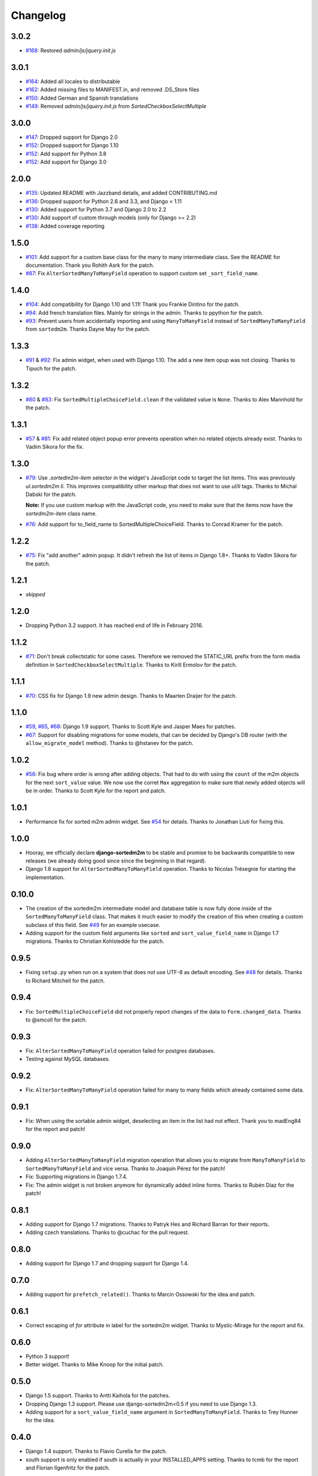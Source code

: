 Changelog
=========

3.0.2
-----
* `#168`_: Restored `admin/js/jquery.init.js`

.. _#168: https://github.com/jazzband/django-sortedm2m/pull/168

3.0.1
-----
* `#164`_: Added all locales to distributable
* `#162`_: Added missing files to MANIFEST.in, and removed .DS_Store files
* `#150`_: Added German and Spanish translations
* `#149`_: Removed `admin/js/jquery.init.js` from `SortedCheckboxSelectMultiple`

.. _#164: https://github.com/jazzband/django-sortedm2m/pull/164
.. _#162: https://github.com/jazzband/django-sortedm2m/pull/162
.. _#150: https://github.com/jazzband/django-sortedm2m/pull/150
.. _#149: https://github.com/jazzband/django-sortedm2m/pull/149

3.0.0
-----
* `#147`_: Dropped support for Django 2.0
* `#152`_: Dropped support for Django 1.10
* `#152`_: Add support for Python 3.8
* `#152`_: Add support for Django 3.0

.. _#147: https://github.com/jazzband/django-sortedm2m/issues/147
.. _#152: https://github.com/jazzband/django-sortedm2m/issues/152

2.0.0
-----
* `#135`_: Updated README with Jazzband details, and added CONTRIBUTING.md
* `#136`_: Dropped support for Python 2.6 and 3.3, and Django < 1.11
* `#130`_: Added support for Python 3.7 and Django 2.0 to 2.2
* `#130`_: Add support of custom through models (only for Django >= 2.2)
* `#138`_: Added coverage reporting

.. _#130: https://github.com/jazzband/django-sortedm2m/issues/130
.. _#135: https://github.com/jazzband/django-sortedm2m/pull/135
.. _#136: https://github.com/jazzband/django-sortedm2m/pull/136
.. _#138: https://github.com/jazzband/django-sortedm2m/pull/138

1.5.0
-----

* `#101`_: Add support for a custom base class for the many to many intermediate
  class. See the README for documentation. Thank you Rohith Asrk for the patch.
* `#87`_: Fix ``AlterSortedManyToManyField`` operation to support custom set
  ``_sort_field_name``.

.. _#101: https://github.com/jazzband/django-sortedm2m/pull/101
.. _#87: https://github.com/jazzband/django-sortedm2m/issues/87

1.4.0
-----

* `#104`_: Add compatibility for Django 1.10 and 1.11!
  Thank you Frankie Dintino for the patch.
* `#94`_: Add french translation files. Mainly for strings in the admin.
  Thanks to ppython for the patch.
* `#93`_: Prevent users from accidentally importing and using
  ``ManyToManyField`` instead of ``SortedManyToManyField`` from ``sortedm2m``.
  Thanks Dayne May for the patch.

.. _#104: https://github.com/jazzband/django-sortedm2m/pull/104
.. _#94: https://github.com/jazzband/django-sortedm2m/pull/94
.. _#93: https://github.com/jazzband/django-sortedm2m/pull/93

1.3.3
-----

* `#91`_ & `#92`_: Fix admin widget, when used with Django 1.10. The add a new
  item opup was not closing. Thanks to Tipuch for the patch.

.. _#91: https://github.com/jazzband/django-sortedm2m/issues/91
.. _#92: https://github.com/jazzband/django-sortedm2m/pull/92

1.3.2
-----

* `#80`_ & `#83`_: Fix ``SortedMultipleChoiceField.clean`` if the validated
  value is ``None``. Thanks to Alex Mannhold for the patch.

.. _#80: https://github.com/jazzband/django-sortedm2m/issues/80
.. _#83: https://github.com/jazzband/django-sortedm2m/pull/83

1.3.1
-----

* `#57`_ & `#81`_: Fix add related object popup error prevents operation when
  no related objects already exist. Thanks to Vadim Sikora for the fix.

.. _#57: https://github.com/jazzband/django-sortedm2m/issue/57
.. _#81: https://github.com/jazzband/django-sortedm2m/pull/81

1.3.0
-----

* `#79`_: Use `.sortedm2m-item` selector in the widget's JavaScript code to
  target the list items. This was previously `ul.sortedm2m li`. This improves
  compatibility other markup that does not want to use `ul`/`li` tags. Thanks
  to Michal Dabski for the patch.

  **Note:** If you use custom markup with the JavaScript code, you need to make
  sure that the items now have the `sortedm2m-item` class name.

* `#76`_: Add support for to_field_name to SortedMultipleChoiceField. Thanks
  to Conrad Kramer for the patch.

.. _#76: https://github.com/jazzband/django-sortedm2m/pull/76
.. _#79: https://github.com/jazzband/django-sortedm2m/pull/79

1.2.2
-----

* `#75`_: Fix "add another" admin popup. It didn't refresh the list of items in Django
  1.8+. Thanks to Vadim Sikora for the patch.

.. _#75: https://github.com/jazzband/django-sortedm2m/pull/75

1.2.1
-----

* *skipped*

1.2.0
-----

* Dropping Python 3.2 support. It has reached end of life in February 2016.

1.1.2
-----

* `#71`_: Don't break collectstatic for some cases. Therefore we removed the
  STATIC_URL prefix from the form media definition in
  ``SortedCheckboxSelectMultiple``. Thanks to Kirill Ermolov for the
  patch.

.. _#71: https://github.com/jazzband/django-sortedm2m/issues/71

1.1.1
-----

* `#70`_: CSS fix for Django 1.9 new admin design. Thanks to Maarten Draijer
  for the patch.

.. _#70: https://github.com/jazzband/django-sortedm2m/pull/70

1.1.0
-----

* `#59`_, `#65`_, `#68`_: Django 1.9 support. Thanks to Scott Kyle and Jasper Maes for
  patches.
* `#67`_: Support for disabling migrations for some models, that can be
  decided by Django's DB router (with the ``allow_migrate_model`` method).
  Thanks to @hstanev for the patch.

.. _#59: https://github.com/jazzband/django-sortedm2m/pull/59
.. _#65: https://github.com/jazzband/django-sortedm2m/pull/65
.. _#67: https://github.com/jazzband/django-sortedm2m/pull/67
.. _#68: https://github.com/jazzband/django-sortedm2m/pull/68

1.0.2
-----

* `#56`_: Fix bug where order is wrong after adding objects. That had to do
  with using the ``count`` of the m2m objects for the next ``sort_value``
  value. We now use the corret ``Max`` aggregation to make sure that newly
  added objects will be in order. Thanks to Scott Kyle for the report and
  patch.

.. _#56: https://github.com/jazzband/django-sortedm2m/pull/56

1.0.1
-----

* Performance fix for sorted m2m admin widget. See `#54`_ for details. Thanks
  to Jonathan Liuti for fixing this.

.. _#54: https://github.com/jazzband/django-sortedm2m/pull/54

1.0.0
-----

* Hooray, we officially declare **django-sortedm2m** to be stable and
  promise to be backwards compatible to new releases (we already doing good
  since since the beginning in that regard).
* Django 1.8 support for ``AlterSortedManyToManyField`` operation. Thanks to
  Nicolas Trésegnie for starting the implementation.

0.10.0
------

* The creation of the sortedm2m intermediate model and database table is now
  fully done inside of the ``SortedManyToManyField`` class. That makes it much
  easier to modify the creation of this when creating a custom subclass of this
  field. See `#49`_ for an example usecase.
* Adding support for the custom field arguments like ``sorted`` and
  ``sort_value_field_name`` in Django 1.7 migrations. Thanks to Christian
  Kohlstedde for the patch.

.. _#49: https://github.com/jazzband/django-sortedm2m/issues/49

0.9.5
-----

* Fixing ``setup.py`` when run on a system that does not use UTF-8 as default
  encoding. See `#48`_ for details. Thanks to Richard Mitchell for the patch.

.. _#48: https://github.com/jazzband/django-sortedm2m/pull/48

0.9.4
-----

* Fix: ``SortedMultipleChoiceField`` did not properly report changes of the
  data to ``Form.changed_data``. Thanks to @smcoll for the patch.

0.9.3
-----

* Fix: ``AlterSortedManyToManyField`` operation failed for postgres databases.
* Testing against MySQL databases.

0.9.2
-----

* Fix: ``AlterSortedManyToManyField`` operation failed for many to many fields
  which already contained some data.

0.9.1
-----

* Fix: When using the sortable admin widget, deselecting an item in the list
  had not effect. Thank you to madEng84 for the report and patch!

0.9.0
-----

* Adding ``AlterSortedManyToManyField`` migration operation that allows you to
  migrate from ``ManyToManyField`` to ``SortedManyToManyField`` and vice
  versa. Thanks to Joaquín Pérez for the patch!
* Fix: Supporting migrations in Django 1.7.4.
* Fix: The admin widget is not broken anymore for dynamically added inline
  forms. Thanks to Rubén Díaz for the patch!

0.8.1
-----

* Adding support for Django 1.7 migrations. Thanks to Patryk Hes and Richard
  Barran for their reports.
* Adding czech translations. Thanks to @cuchac for the pull request.

0.8.0
-----

* Adding support for Django 1.7 and dropping support for Django 1.4.

0.7.0
-----

* Adding support for ``prefetch_related()``. Thanks to Marcin Ossowski for
  the idea and patch.

0.6.1
-----

* Correct escaping of *for* attribute in label for the sortedm2m widget. Thanks
  to Mystic-Mirage for the report and fix.

0.6.0
-----

* Python 3 support!
* Better widget. Thanks to Mike Knoop for the initial patch.

0.5.0
-----

* Django 1.5 support. Thanks to Antti Kaihola for the patches.
* Dropping Django 1.3 support. Please use django-sortedm2m<0.5 if you need to
  use Django 1.3.
* Adding support for a ``sort_value_field_name`` argument in
  ``SortedManyToManyField``. Thanks to Trey Hunner for the idea.

0.4.0
-----

* Django 1.4 support. Thanks to Flavio Curella for the patch.
* south support is only enabled if south is actually in your INSTALLED_APPS
  setting. Thanks to tcmb for the report and Florian Ilgenfritz for the patch.

0.3.3
-----

* South support (via monkeypatching, but anyway... it's there!). Thanks to
  Chris Church for the patch. South migrations won't pick up a changed
  ``sorted`` argument though.

0.3.2
-----

* Use already included jQuery version in global scope and don't override with
  django's version. Thank you to Hendrik van der Linde for reporting this
  issue.

0.3.1
-----

* Fixed packaging error.

0.3.0
-----

* Heavy internal refactorings. These were necessary to solve a problem with
  ``SortedManyToManyField`` and a reference to ``'self'``.

0.2.5
-----

* Forgot to exclude debug print/console.log statements from code. Sorry.

0.2.4
-----

* Fixing problems with ``SortedCheckboxSelectMultiple`` widget, especially in
  admin where a "create and add another item" popup is available.

0.2.3
-----

* Fixing issue with primary keys instead of model instances for ``.add()`` and
  ``.remove()`` methods in ``SortedRelatedManager``.

0.2.2
-----

* Fixing validation error for ``SortedCheckboxSelectMultiple``. It caused
  errors if only one value was passed.

0.2.1
-----

* Removed unnecessary reference of jquery ui css file in
  ``SortedCheckboxSelectMultiple``. Thanks to Klaas van Schelven and Yuwei Yu
  for the hint.

0.2.0
-----

* Added a widget for use in admin.
